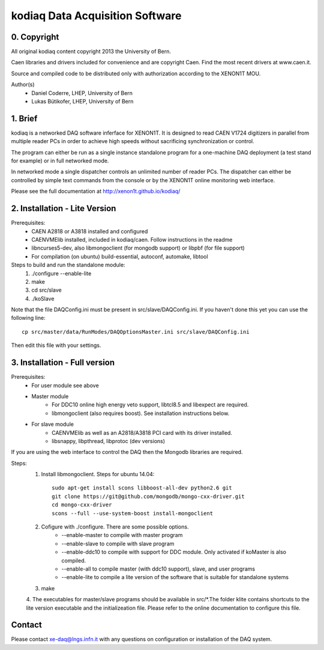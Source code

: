 =======================================
kodiaq Data Acquisition Software
=======================================

0. Copyright 
--------------------------------

All original kodiaq content copyright 2013 the University 
of Bern.

Caen libraries and drivers included for convenience and are copyright Caen. 
Find the most recent drivers at www.caen.it.

Source and compiled code to be distributed only with 
authorization according to the XENON1T MOU.

Author(s)
	* Daniel Coderre, LHEP, University of Bern   
   	* Lukas Bütikofer, LHEP, University of Bern

1. Brief 
----------------------------------

kodiaq is a networked DAQ software inferface for XENON1T.
It is designed to read CAEN V1724 digitizers in parallel
from multiple reader PCs in order to achieve high speeds
without sacrificing synchronization or control. 

The program can either be run as a single instance standalone program 
for a one-machine DAQ deployment (a test stand for example) or in full 
networked mode.

In networked mode a single dispatcher controls an unlimited number of
reader PCs. The dispatcher can either be controlled by simple text commands
from the console or by the XENON1T online monitoring web interface.

Please see the full documentation at http://xenon1t.github.io/kodiaq/

2. Installation - Lite Version
-----------------------------------------

Prerequisites:
   * CAEN A2818 or A3818 installed and configured
   * CAENVMElib installed, included in kodiaq/caen. Follow instructions in the readme
   * libncurses5-dev, also libmongoclient (for mongodb support) or libpbf (for file support)
   * For compilation (on ubuntu) build-essential, autoconf, automake, libtool
  
Steps to build and run the standalone module:
   1. ./configure --enable-lite 
   2. make
   3. cd src/slave
   4. ./koSlave
   
Note that the file DAQConfig.ini must be present in src/slave/DAQConfig.ini. If you haven't done this yet you can use the following line::
   
    cp src/master/data/RunModes/DAQOptionsMaster.ini src/slave/DAQConfig.ini

Then edit this file with your settings.

3. Installation - Full version
---------------------------------------------

Prerequisites:
   * For user module see above
   * Master module
      * For DDC10 online high energy veto support, libtcl8.5 and libexpect are required.
      * libmongoclient (also requires boost). See installation instructions below.
   * For slave module
      * CAENVMElib as well as an A2818/A3818 PCI card with its driver installed. 
      * libsnappy, libpthread, libprotoc (dev versions)
    

If you are using the web interface to control the DAQ then the Mongodb libraries are required.

Steps:
     1. Install libmongoclient. Steps for ubuntu 14.04::
     		
     		sudo apt-get install scons libboost-all-dev python2.6 git
     		git clone https://git@github.com/mongodb/mongo-cxx-driver.git 
		cd mongo-cxx-driver
		scons --full --use-system-boost install-mongoclient

     2. Cofigure with ./configure. There are some possible options.
         * --enable-master to compile with master program
	 * --enable-slave to compile with slave program
	 * --enable-ddc10 to compile with support for DDC module. Only activated if koMaster is also compiled.
	 * --enable-all to compile master (with ddc10 support), slave, and user programs
	 * --enable-lite to compile a lite version of the software that is suitable for standalone systems	
     3. make
     4. The executables for master/slave programs should be
     available in src/*.The folder klite contains shortcuts to the lite
     version executable and the initializeation file. Please refer to
     the online documentation to configure this file.
     
   
Contact
---------

Please contact xe-daq@lngs.infn.it with any questions on configuration
or installation of the DAQ system.

